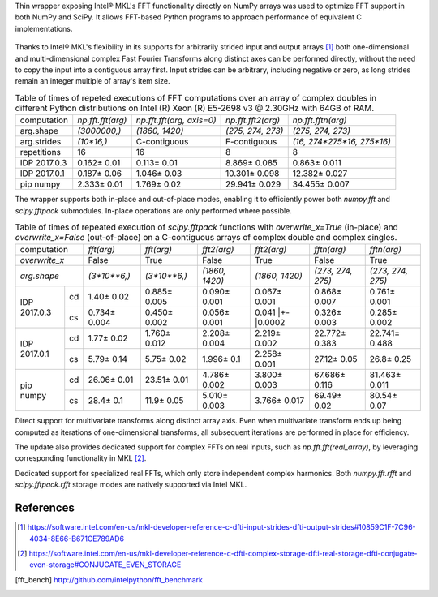 Thin wrapper exposing Intel |R| MKL's FFT functionality directly on NumPy arrays was used to optimize FFT support in both NumPy and SciPy.
It allows FFT-based Python programs to approach performance of equivalent C implementations.

.. provide charts of Python code performance in terms of percent of native performance [ reuse charts for Haswell from release notes ]
.. figure:: FFT_perf_percent_native_u2.png

Thanks to Intel |R| MKL's flexibility in its supports for arbitrarily strided input and output arrays [1]_ both one-dimensional and
multi-dimensional complex Fast Fourier Transforms along distinct axes can be performed directly, without the need to copy the input
into a contiguous array first. Input strides can be arbitrary, including negative or zero, as long strides remain an integer multiple
of array's item size.

.. provide charts of computing FFT along axis, FFT of transposed array, FFT of stack of images, etc.

.. table:: Table of times of repeted executions of FFT computations over an array of complex doubles in different Python distributions on Intel (R) Xeon (R) E5-2698 v3 @ 2.30GHz with 64GB of RAM.

   +--------------+-------------------+---------------------------+--------------------+----------------------------+
   | computation  | `np.fft.fft(arg)` | `np.fft.fft(arg, axis=0)` | `np.fft.fft2(arg)` | `np.fft.fftn(arg)`         |
   +--------------+-------------------+---------------------------+--------------------+----------------------------+
   | arg.shape    | `(3000000,)`      |  `(1860, 1420)`           |  `(275, 274, 273)` | `(275, 274, 273)`          |
   +--------------+-------------------+---------------------------+--------------------+----------------------------+
   | arg.strides  | `(10*16,)`        |  C-contiguous             |  F-contiguous      | `(16, 274*275*16, 275*16)` |
   +--------------+-------------------+---------------------------+--------------------+----------------------------+
   | repetitions  |  16               |  16                       |  8                 | 8                          |
   +--------------+-------------------+---------------------------+--------------------+----------------------------+
   | IDP 2017.0.3 | 0.162 |+-| 0.01   |  0.113 |+-| 0.01          |  8.869 |+-| 0.085  | 0.863 |+-| 0.011           |
   +--------------+-------------------+---------------------------+--------------------+----------------------------+
   | IDP 2017.0.1 | 0.187 |+-| 0.06   |  1.046 |+-| 0.03          |  10.301 |+-| 0.098 | 12.382 |+-| 0.027          |
   +--------------+-------------------+---------------------------+--------------------+----------------------------+
   | pip numpy    | 2.333 |+-| 0.01   |  1.769 |+-| 0.02          |  29.941 |+-| 0.029 | 34.455 |+-| 0.007          |
   +--------------+-------------------+---------------------------+--------------------+----------------------------+


The wrapper supports both in-place and out-of-place modes, enabling it to efficiently power both `numpy.fft` and `scipy.fftpack` submodules.
In-place operations are only performed where possible.

.. provide charts comparing timings of in-place and out-of-place FFT computations
.. provide charts comparing timings of in-place operations in update 2|3 vs. update 1

.. table:: Table of times of repeated execution of `scipy.fftpack` functions with `overwrite_x=True` (in-place) and `overwrite_x=False` (out-of-place) on a C-contiguous arrays of complex double and complex singles.

   +----------------+-----------------+-----------------+-----------------+-----------------+-------------------+-------------------+
   | computation    | `fft(arg)`      | `fft(arg)`      | `fft2(arg)`     |  `fft2(arg)`    |  `fftn(arg)`      |     `fftn(arg)`   |
   +----------------+-----------------+-----------------+-----------------+-----------------+-------------------+-------------------+
   | `overwrite_x`  | False           |  True           |  False          |  True           |  False            |      True         |
   +----------------+-----------------+-----------------+-----------------+-----------------+-------------------+-------------------+
   | `arg.shape`    | `(3*10**6,)`    | `(3*10**6,)`    | `(1860, 1420)`  | `(1860, 1420)`  | `(273, 274, 275)` | `(273, 274, 275)` |
   +-------------+--+-----------------+-----------------+-----------------+-----------------+-------------------+-------------------+
   |             |cd| 1.40 |+-| 0.02  | 0.885 |+-| 0.005| 0.090 |+-| 0.001| 0.067 |+-| 0.001| 0.868 |+-| 0.007  | 0.761 |+-| 0.001  |
   | IDP 2017.0.3+--+-----------------+-----------------+-----------------+-----------------+-------------------+-------------------+
   |             |cs| 0.734 |+-| 0.004| 0.450 |+-| 0.002| 0.056 |+-| 0.001| 0.041 |+-|0.0002| 0.326 |+-| 0.003  | 0.285 |+-| 0.002  |
   +-------------+--+-----------------+-----------------+-----------------+-----------------+-------------------+-------------------+
   |             |cd| 1.77 |+-| 0.02  | 1.760 |+-| 0.012| 2.208 |+-| 0.004| 2.219 |+-| 0.002| 22.772 |+-| 0.383 | 22.741 |+-| 0.488 |
   | IDP 2017.0.1+--+-----------------+-----------------+-----------------+-----------------+-------------------+-------------------+
   |             |cs| 5.79 |+-| 0.14  | 5.75 |+-| 0.02  | 1.996 |+-| 0.1  | 2.258 |+-| 0.001| 27.12 |+-| 0.05   | 26.8 |+-| 0.25    |
   +-------------+--+-----------------+-----------------+-----------------+-----------------+-------------------+-------------------+
   |             |cd| 26.06 |+-| 0.01 | 23.51 |+-| 0.01 | 4.786 |+-| 0.002| 3.800 |+-| 0.003| 67.686 |+-| 0.116 | 81.463 |+-| 0.011 |
   | pip numpy   +--+-----------------+-----------------+-----------------+-----------------+-------------------+-------------------+
   |             |cs| 28.4 |+-| 0.1   | 11.9 |+-| 0.05  | 5.010 |+-| 0.003| 3.766 |+-| 0.017| 69.49 |+-| 0.02   | 80.54 |+-| 0.07   |
   +-------------+--+-----------------+-----------------+-----------------+-----------------+-------------------+-------------------+


Direct support for multivariate transforms along distinct array axis. Even when multivariate transform ends up being computed as iterations
of one-dimensional transforms, all subsequent iterations are performed in place for efficiency.

The update also provides dedicated support for complex FFTs on real inputs, such as `np.fft.fft(real_array)`, by leveraging corresponding
functionality in MKL [2]_.

.. Illustrate the point that this became faster

Dedicated support for specialized real FFTs, which only store independent complex harmonics. Both `numpy.fft.rfft` and `scipy.fftpack.rfft`
storage  modes are natively supported via Intel MKL.

.. show rfft is faster in update 2 relative to update 1



References
----------


.. |C| unicode:: 0xA9 .. copyright sign
   :ltrim:
.. |R| unicode:: 0xAE .. registered sign
   :ltrim:
.. |TM| unicode:: 0x2122 .. trade mark sign
   :ltrim:
.. |+-| unicode:: 0x00B1 .. plus-minus sign
   :ltrim:

.. [1] https://software.intel.com/en-us/mkl-developer-reference-c-dfti-input-strides-dfti-output-strides#10859C1F-7C96-4034-8E66-B671CE789AD6
.. [2] https://software.intel.com/en-us/mkl-developer-reference-c-dfti-complex-storage-dfti-real-storage-dfti-conjugate-even-storage#CONJUGATE_EVEN_STORAGE
.. [fft_bench] http://github.com/intelpython/fft_benchmark
